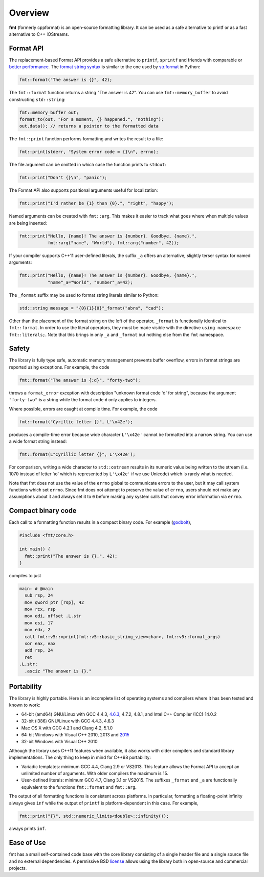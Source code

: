 Overview
========

**fmt** (formerly cppformat) is an open-source formatting library.
It can be used as a safe alternative to printf or as a fast
alternative to C++ IOStreams.

.. raw:: html

   <div class="panel panel-default">
     <div class="panel-heading">What users say:</div>
     <div class="panel-body">
       Thanks for creating this library. It’s been a hole in C++ for a long
       time. I’ve used both boost::format and loki::SPrintf, and neither felt
       like the right answer. This does.
     </div>
   </div>

.. _format-api-intro:

Format API
----------

The replacement-based Format API provides a safe alternative to ``printf``,
``sprintf`` and friends with comparable or `better performance
<http://zverovich.net/2013/09/07/integer-to-string-conversion-in-cplusplus.html>`_.
The `format string syntax <syntax.html>`_ is similar to the one used by
`str.format <http://docs.python.org/3/library/stdtypes.html#str.format>`_
in Python:

.. code:: c++

  fmt::format("The answer is {}", 42);
  
The ``fmt::format`` function returns a string "The answer is 42". You can use
``fmt::memory_buffer`` to avoid constructing ``std::string``:

.. code:: c++

  fmt::memory_buffer out;
  format_to(out, "For a moment, {} happened.", "nothing");
  out.data(); // returns a pointer to the formatted data

The ``fmt::print`` function performs formatting and writes the result to a file:

.. code:: c++

  fmt::print(stderr, "System error code = {}\n", errno);

The file argument can be omitted in which case the function prints to
``stdout``:

.. code:: c++

  fmt::print("Don't {}\n", "panic");

The Format API also supports positional arguments useful for localization:

.. code:: c++

  fmt::print("I'd rather be {1} than {0}.", "right", "happy");

Named arguments can be created with ``fmt::arg``. This makes it easier to track 
what goes where when multiple values are being inserted:

.. code:: c++

  fmt::print("Hello, {name}! The answer is {number}. Goodbye, {name}.",
             fmt::arg("name", "World"), fmt::arg("number", 42));

If your compiler supports C++11 user-defined literals, the suffix ``_a`` offers 
an alternative, slightly terser syntax for named arguments:

.. code:: c++

  fmt::print("Hello, {name}! The answer is {number}. Goodbye, {name}.",
             "name"_a="World", "number"_a=42);

The ``_format`` suffix may be used to format string literals similar to Python:

.. code:: c++

  std::string message = "{0}{1}{0}"_format("abra", "cad"); 

Other than the placement of the format string on the left of the operator, 
``_format`` is functionally identical to ``fmt::format``. In order to use the 
literal operators, they must be made visible with the directive 
``using namespace fmt::literals;``. Note that this brings in only ``_a`` and 
``_format`` but nothing else from the ``fmt`` namespace.

.. _safety:

Safety
------

The library is fully type safe, automatic memory management prevents buffer
overflow, errors in format strings are reported using exceptions. For example,
the code

.. code:: c++

  fmt::format("The answer is {:d}", "forty-two");

throws a ``format_error`` exception with description
"unknown format code 'd' for string", because the argument
``"forty-two"`` is a string while the format code ``d``
only applies to integers.

Where possible, errors are caught at compile time. For example, the code

.. code:: c++

  fmt::format("Cyrillic letter {}", L'\x42e');
  
produces a compile-time error because wide character ``L'\x42e'`` cannot be
formatted into a narrow string. You can use a wide format string instead:

.. code:: c++

  fmt::format(L"Cyrillic letter {}", L'\x42e');

For comparison, writing a wide character to ``std::ostream`` results in
its numeric value being written to the stream (i.e. 1070 instead of letter 'ю'
which is represented by ``L'\x42e'`` if we use Unicode) which is rarely what is
needed.

Note that fmt does not use the value of the ``errno`` global to communicate
errors to the user, but it may call system functions which set ``errno``. Since
fmt does not attempt to preserve the value of ``errno``, users should not make
any assumptions about it and always set it to ``0`` before making any system
calls that convey error information via ``errno``.

Compact binary code
-------------------

Each call to a formatting function results in a compact binary code. For example
(`godbolt <https://godbolt.org/g/TZU4KF>`_),

.. code:: c++

   #include <fmt/core.h>

   int main() {
     fmt::print("The answer is {}.", 42);
   }

compiles to just

.. code:: asm

   main: # @main
     sub rsp, 24
     mov qword ptr [rsp], 42
     mov rcx, rsp
     mov edi, offset .L.str
     mov esi, 17
     mov edx, 2
     call fmt::v5::vprint(fmt::v5::basic_string_view<char>, fmt::v5::format_args)
     xor eax, eax
     add rsp, 24
     ret
   .L.str:
     .asciz "The answer is {}."

.. _portability:

Portability
-----------

The library is highly portable. Here is an incomplete list of operating systems
and compilers where it has been tested and known to work:

* 64-bit (amd64) GNU/Linux with GCC 4.4.3,
  `4.6.3 <https://travis-ci.org/fmtlib/fmt>`_, 4.7.2, 4.8.1, and Intel C++
  Compiler (ICC) 14.0.2

* 32-bit (i386) GNU/Linux with GCC 4.4.3, 4.6.3

* Mac OS X with GCC 4.2.1 and Clang 4.2, 5.1.0

* 64-bit Windows with Visual C++ 2010, 2013 and
  `2015 <https://ci.appveyor.com/project/vitaut/fmt>`_

* 32-bit Windows with Visual C++ 2010

Although the library uses C++11 features when available, it also works with
older compilers and standard library implementations. The only thing to keep in
mind for C++98 portability:

* Variadic templates: minimum GCC 4.4, Clang 2.9 or VS2013. This feature allows 
  the Format API to accept an unlimited number of arguments. With older
  compilers the maximum is 15.

* User-defined literals: minimum GCC 4.7, Clang 3.1 or VS2015. The suffixes
  ``_format`` and ``_a`` are functionally equivalent to the functions
  ``fmt::format`` and ``fmt::arg``.

The output of all formatting functions is consistent across platforms. In
particular, formatting a floating-point infinity always gives ``inf`` while the
output of ``printf`` is platform-dependent in this case. For example,

.. code::

  fmt::print("{}", std::numeric_limits<double>::infinity());

always prints ``inf``.

.. _ease-of-use:

Ease of Use
-----------

fmt has a small self-contained code base with the core library consisting of
a single header file and a single source file and no external dependencies.
A permissive BSD `license <https://github.com/fmtlib/fmt#license>`_ allows
using the library both in open-source and commercial projects.

.. raw:: html

  <a class="btn btn-success" href="https://github.com/fmtlib/fmt">GitHub Repository</a>

  <div class="section footer">
    <iframe src="http://ghbtns.com/github-btn.html?user=fmtlib&amp;repo=fmt&amp;type=watch&amp;count=true"
            class="github-btn" width="100" height="20"></iframe>
  </div>
